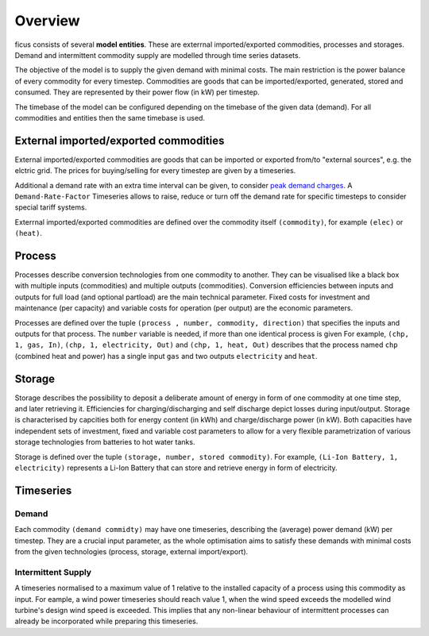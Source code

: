 Overview
--------

ficus consists of several **model entities**. These are exterrnal imported/exported commodities, processes and storages. Demand and intermittent commodity supply are modelled through time series datasets.

The objective of the model is to supply the given demand with minimal costs. The main restriction is the power balance of every commodity for every timestep. Commodities are goods that can be imported/exported, generated, stored and consumed. They are represented by their power flow (in kW) per timestep.

The timebase of the model can be configured depending on the timebase of the given data (demand). For all commodities and entities then the same timebase is used.

External imported/exported commodities
^^^^^^^^^

External imported/exported commodities are goods that can be imported or exported from/to "external sources", e.g. the elctric grid. The prices for buying/selling for every timestep are given by a timeseries.

Additional a demand rate with an extra time interval can be given, to  consider `peak demand charges`_.  A ``Demand-Rate-Factor`` Timeseries allows to raise, reduce or turn off the demand rate for specific timesteps to consider special tariff systems.

Exterrnal imported/exported commodities are defined over the commodity itself ``(commodity)``, for example
``(elec)``  or ``(heat)``.

Process
^^^^^^^
Processes describe conversion technologies from one commodity to another. They
can be visualised like a black box with multiple inputs (commodities) and multiple outputs
(commodities). Conversion efficiencies between inputs and outputs for full load (and optional partload) are the main
technical parameter. Fixed costs for investment and maintenance (per capacity)
and variable costs for operation (per output) are the economic parameters.

Processes are defined over the tuple  ``(process , number, commodity, direction)`` that specifies the inputs and outputs for that process. The ``number`` variable is needed, if more than one identical process is given
For example, ``(chp, 1, gas, In)``, ``(chp, 1, electricity, Out)`` and ``(chp, 1, heat, Out)``
describes that the process named ``chp`` (combined heat and power) has a single input ``gas``
and two outputs ``electricity`` and ``heat``.


Storage
^^^^^^^
Storage describes the possibility to deposit a deliberate amount of energy in
form of one commodity at one time step, and later retrieving it. Efficiencies
for charging/discharging and self discharge depict losses during input/output. Storage is
characterised by capcities both for energy content (in kWh) and
charge/discharge power (in kW). Both capacities have independent sets of
investment, fixed and variable cost parameters to allow for a very flexible
parametrization of various storage technologies from batteries to hot water
tanks. 

Storage is defined over the tuple ``(storage, number, stored commodity)``. For
example, ``(Li-Ion Battery, 1, electricity)`` represents a Li-Ion Battery that can 
store and retrieve energy in form of electricity.


Timeseries
^^^^^^^^^^

Demand
""""""
Each commodity ``(demand commidty)`` may have one timeseries,
describing the (average) power demand (kW) per timestep. They are a crucial
input parameter, as the whole optimisation aims to satisfy these demands with
minimal costs from the given technologies (process, storage, external import/export).

Intermittent Supply
"""""""""""""""""""
A timeseries normalised to a maximum value of 1 relative to the installed
capacity of a process using this commodity as input. For eample, a wind power
timeseries should reach value 1, when the wind speed exceeds the modelled wind
turbine's design wind speed is exceeded. This implies that any non-linear
behaviour of intermittent processes can already be incorporated while preparing
this timeseries.


.. _peak demand charges: https://en.wikipedia.org/wiki/Peak_demand
